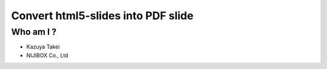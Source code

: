 
.. Sample for slide2pdf slides file, created by
   hieroglyph-quickstart on Thu Oct 15 23:55:25 2015.


Convert html5-slides into PDF slide
===================================

Who am I ?
----------


* Kazuya Takei
* NIJIBOX Co., Ltd



